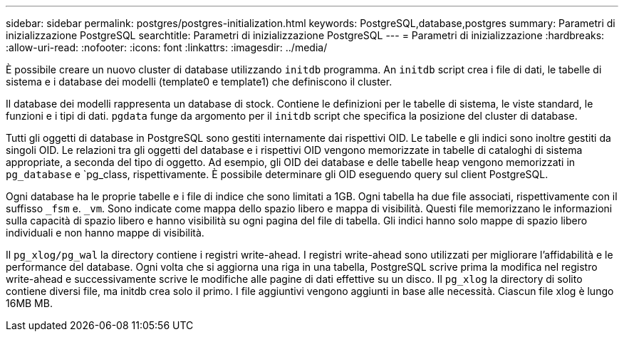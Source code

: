 ---
sidebar: sidebar 
permalink: postgres/postgres-initialization.html 
keywords: PostgreSQL,database,postgres 
summary: Parametri di inizializzazione PostgreSQL 
searchtitle: Parametri di inizializzazione PostgreSQL 
---
= Parametri di inizializzazione
:hardbreaks:
:allow-uri-read: 
:nofooter: 
:icons: font
:linkattrs: 
:imagesdir: ../media/


[role="lead"]
È possibile creare un nuovo cluster di database utilizzando `initdb` programma. An `initdb` script crea i file di dati, le tabelle di sistema e i database dei modelli (template0 e template1) che definiscono il cluster.

Il database dei modelli rappresenta un database di stock. Contiene le definizioni per le tabelle di sistema, le viste standard, le funzioni e i tipi di dati. `pgdata` funge da argomento per il `initdb` script che specifica la posizione del cluster di database.

Tutti gli oggetti di database in PostgreSQL sono gestiti internamente dai rispettivi OID. Le tabelle e gli indici sono inoltre gestiti da singoli OID. Le relazioni tra gli oggetti del database e i rispettivi OID vengono memorizzate in tabelle di cataloghi di sistema appropriate, a seconda del tipo di oggetto. Ad esempio, gli OID dei database e delle tabelle heap vengono memorizzati in `pg_database` e `pg_class, rispettivamente. È possibile determinare gli OID eseguendo query sul client PostgreSQL.

Ogni database ha le proprie tabelle e i file di indice che sono limitati a 1GB. Ogni tabella ha due file associati, rispettivamente con il suffisso `_fsm` e. `_vm`. Sono indicate come mappa dello spazio libero e mappa di visibilità. Questi file memorizzano le informazioni sulla capacità di spazio libero e hanno visibilità su ogni pagina del file di tabella. Gli indici hanno solo mappe di spazio libero individuali e non hanno mappe di visibilità.

Il `pg_xlog/pg_wal` la directory contiene i registri write-ahead. I registri write-ahead sono utilizzati per migliorare l'affidabilità e le performance del database. Ogni volta che si aggiorna una riga in una tabella, PostgreSQL scrive prima la modifica nel registro write-ahead e successivamente scrive le modifiche alle pagine di dati effettive su un disco. Il `pg_xlog` la directory di solito contiene diversi file, ma initdb crea solo il primo. I file aggiuntivi vengono aggiunti in base alle necessità. Ciascun file xlog è lungo 16MB MB.
